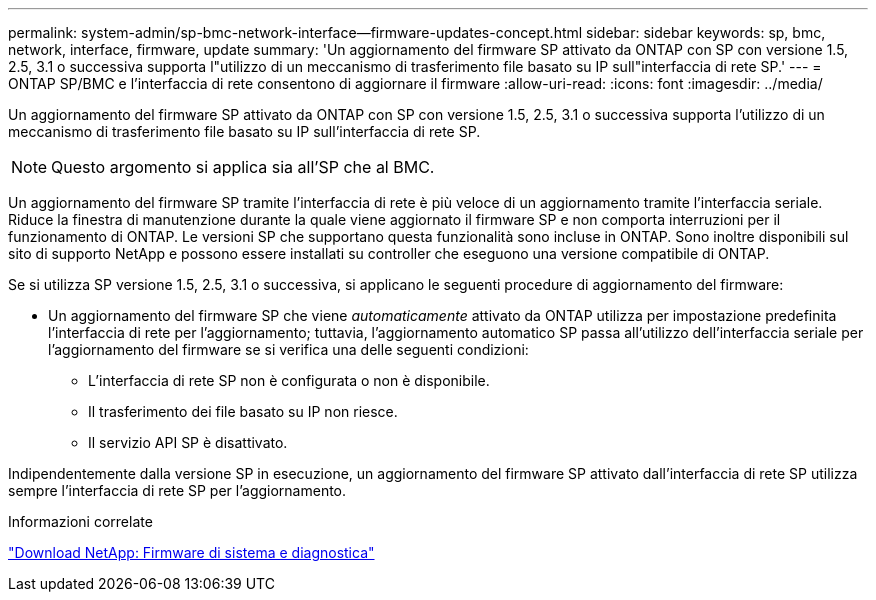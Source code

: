 ---
permalink: system-admin/sp-bmc-network-interface--firmware-updates-concept.html 
sidebar: sidebar 
keywords: sp, bmc, network, interface, firmware, update 
summary: 'Un aggiornamento del firmware SP attivato da ONTAP con SP con versione 1.5, 2.5, 3.1 o successiva supporta l"utilizzo di un meccanismo di trasferimento file basato su IP sull"interfaccia di rete SP.' 
---
= ONTAP SP/BMC e l'interfaccia di rete consentono di aggiornare il firmware
:allow-uri-read: 
:icons: font
:imagesdir: ../media/


[role="lead"]
Un aggiornamento del firmware SP attivato da ONTAP con SP con versione 1.5, 2.5, 3.1 o successiva supporta l'utilizzo di un meccanismo di trasferimento file basato su IP sull'interfaccia di rete SP.

[NOTE]
====
Questo argomento si applica sia all'SP che al BMC.

====
Un aggiornamento del firmware SP tramite l'interfaccia di rete è più veloce di un aggiornamento tramite l'interfaccia seriale. Riduce la finestra di manutenzione durante la quale viene aggiornato il firmware SP e non comporta interruzioni per il funzionamento di ONTAP. Le versioni SP che supportano questa funzionalità sono incluse in ONTAP. Sono inoltre disponibili sul sito di supporto NetApp e possono essere installati su controller che eseguono una versione compatibile di ONTAP.

Se si utilizza SP versione 1.5, 2.5, 3.1 o successiva, si applicano le seguenti procedure di aggiornamento del firmware:

* Un aggiornamento del firmware SP che viene _automaticamente_ attivato da ONTAP utilizza per impostazione predefinita l'interfaccia di rete per l'aggiornamento; tuttavia, l'aggiornamento automatico SP passa all'utilizzo dell'interfaccia seriale per l'aggiornamento del firmware se si verifica una delle seguenti condizioni:
+
** L'interfaccia di rete SP non è configurata o non è disponibile.
** Il trasferimento dei file basato su IP non riesce.
** Il servizio API SP è disattivato.




Indipendentemente dalla versione SP in esecuzione, un aggiornamento del firmware SP attivato dall'interfaccia di rete SP utilizza sempre l'interfaccia di rete SP per l'aggiornamento.

.Informazioni correlate
https://mysupport.netapp.com/site/downloads/firmware/system-firmware-diagnostics["Download NetApp: Firmware di sistema e diagnostica"^]
